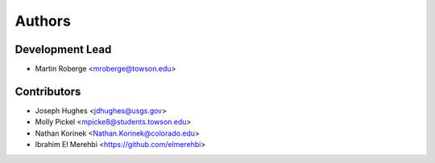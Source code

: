 =======
Authors
=======

Development Lead
----------------

* Martin Roberge <mroberge@towson.edu>

Contributors
------------

* Joseph Hughes <jdhughes@usgs.gov>
* Molly Pickel <mpicke8@students.towson.edu>
* Nathan Korinek <Nathan.Korinek@colorado.edu>
* Ibrahim El Merehbi <https://github.com/elmerehbi>
